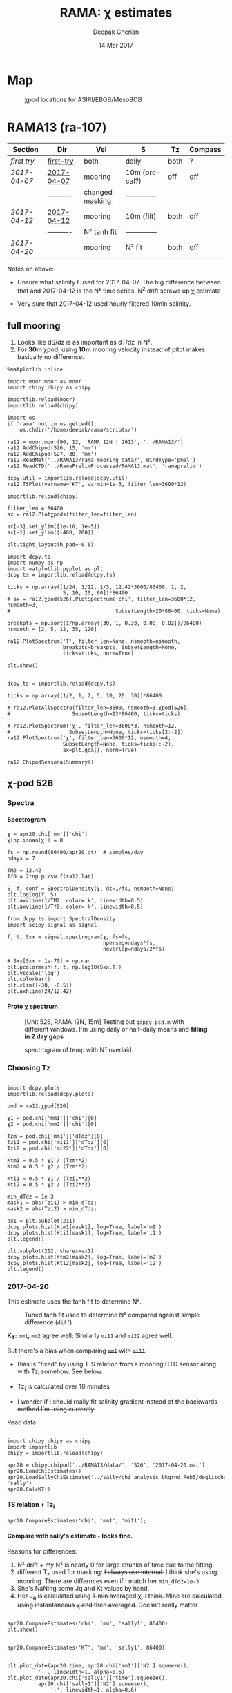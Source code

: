 #+TITLE: RAMA: χ estimates
#+AUTHOR: Deepak Cherian
#+DATE: 14 Mar 2017

#+OPTIONS: html-link-use-abs-url:nil html-postamble:auto
#+OPTIONS: html-preamble:t html-scripts:nil html-style:nil
#+OPTIONS: html5-fancy:t tex:t broken-links:mark H:5
#+HTML_DOCTYPE: html5
#+HTML_CONTAINER: div
#+LATEX_CLASS: dcnotebook
#+HTML_HEAD: <link rel="stylesheet" href="notebook.css" type="text/css" />

* generic :noexport:
#+BEGIN_SRC ipython :session
%matplotlib inline

import numpy as np
import matplotlib as mpl
import matplotlib.pyplot as plt
import importlib
import datetime as dt
import bottleneck as bn
import h5py

import dcpy.ts
import dcpy.plots
import dcpy.util

import chipy.chipy as chipy
import moor.moor as moor
#+END_SRC

#+RESULTS:
* Map
#+CAPTION: χpod locations for ASIRI/EBOB/MesoBOB
[[file:~/ebob/MixingmapASIRIPiston.png]]

* RAMA13 (ra-107)
|------------+------------+-----------------+----------------+------+---------|
| Section    | Dir        | Vel             | S              | Tz   | Compass |
|------------+------------+-----------------+----------------+------+---------|
| [[first try]]  | [[file:RAMA13/data/526/proc/first-try][first-try]]  | both            | daily          | both | ?       |
| [[2017-04-07]] | [[file:RAMA13/data/526/proc/2017-04-07][2017-04-07]] | mooring         | 10m (pre-cal?) | off  | off     |
|            | ---------- | changed masking | -------------- |      |         |
| [[2017-04-12]] | [[file:~/rama/RAMA13/data/526/proc/2017-04-12][2017-04-12]] | mooring         | 10m (filt)     | both | off     |
|            | ---------- | N² tanh fit     | -------------- |      |         |
| [[2017-04-20]] |            | mooring         | N² fit         | both | off     |
|------------+------------+-----------------+----------------+------+---------|

Notes on above:
- Unsure what salinity I used for 2017-04-07. The big difference between that and 2017-04-12 is the N² time series. N^2 drift screws up χ estimate

- Very sure that 2017-04-12 used hourly filtered 10min salinity.
** full mooring

1. Looks like dS/dz is as important as dT/dz in N².
2. For *30m* χpod, using *10m* mooring velocity instead of pitot makes basically no difference.

#+BEGIN_SRC ipython :session
%matplotlib inline

import moor.moor as moor
import chipy.chipy as chipy

importlib.reload(moor)
importlib.reload(chipy)

import os
if 'rama' not in os.getcwd():
    os.chdir('/home/deepak/rama/scripts/')

ra12 = moor.moor(90, 12, 'RAMA 12N | 2013', '../RAMA13/')
ra12.AddChipod(526, 15, 'mm')
ra12.AddChipod(527, 30, 'mm')
ra12.ReadMet('../RAMA13/rama_mooring_data/', WindType='pmel')
ra12.ReadCTD('../RamaPrelimProcessed/RAMA13.mat', 'ramaprelim')
#+END_SRC

#+RESULTS:

#+BEGIN_SRC ipython :session :file images/TS-rama13.png
dcpy.util = importlib.reload(dcpy.util)
ra12.TSPlot(varname='KT', varmin=1e-3, filter_len=3600*12)
#+END_SRC
#+CAPTION: TS plot for RAMA 12N (2013) - coloured by depth. S_max is at 60m generally, though sometimes it appears at 40m. High values of K_T are marked.
#+RESULTS:
[[file:images/TS-rama13.png]]

#+BEGIN_SRC ipython :session :file images/rama13-summary.png
importlib.reload(chipy)

filter_len = 86400
ax = ra12.Plotχpods(filter_len=filter_len)

ax[-3].set_ylim([1e-10, 1e-5])
ax[-1].set_ylim([-400, 200])

plt.tight_layout(h_pad=-0.6)
#+END_SRC

#+CAPTION: Daily averages of τ, N², J_q; daily running median of χ, K_T. min N² = 3e-6. Green is χ calculated with pitot velocity.
#+RESULTS:
[[file:images/rama13-summary.png]]

#+BEGIN_SRC ipython :session :file images/ra12-temp-spectra.png
import dcpy.ts
import numpy as np
import matplotlib.pyplot as plt
dcpy.ts = importlib.reload(dcpy.ts)

ticks = np.array([1/24, 1/12, 1/3, 12.42*3600/86400, 1, 2,
                  5, 10, 20, 60])*86400
# ax = ra12.χpod[526].PlotSpectrum('chi', filter_len=3600*12, nsmooth=3,
#                                  SubsetLength=20*86400, ticks=None)

breakpts = np.sort(1/np.array([30, 1, 0.33, 0.08, 0.02])/86400)
nsmooth = [2, 5, 12, 35, 120]

ra12.PlotSpectrum('T', filter_len=None, nsmooth=nsmooth,
                  breakpts=breakpts, SubsetLength=None,
                  ticks=ticks, norm=True)

plt.show()
#+END_SRC

#+RESULTS:
[[file:images/ra12-temp-spectra.png]]

#+BEGIN_SRC ipython :session :file images/ra12-spectra.png

dcpy.ts = importlib.reload(dcpy.ts)

ticks = np.array([1/2, 1, 2, 5, 10, 20, 30])*86400

# ra12.PlotAllSpectra(filter_len=3600, nsmooth=3,χpod[526].
#                    SubsetLength=13*86400, ticks=ticks)

# ra12.PlotSpectrum('χ', filter_len=3600*3, nsmooth=12,
#                   SubsetLength=None, ticks=ticks[2:-2])
ra12.PlotSpectrum('χ', filter_len=3600*12, nsmooth=4,
                  SubsetLength=None, ticks=ticks[:-2],
                  ax=plt.gca(), norm=True)
#+END_SRC

#+RESULTS:
[[file:images/ra12-spectra.png]]

#+BEGIN_SRC ipython :session :file images/rama12n-kt-boxplot.png
ra12.ChipodSeasonalSummary()
#+END_SRC

#+RESULTS:
[[file:images/rama12n-kt-boxplot.png]]


[[file:images/rama13-T-S-ρ.png]]


[[file:images/rama13-dens-diff-10m-dy.png]]
*** datashader test :noexport:
#+BEGIN_SRC ipython :session    :file images/temp/py12159_Dn.png

# test out TS plot
import dcpy.oceans
import numpy as np

importlib.reload(dcpy.oceans)

S = ra12.ctd.sal.copy()
T = ra12.ctd.temp.copy()
P = np.tile(ra12.ctd.depth, [S.shape[1], 1]).T
assert(P.shape == S.shape)

import pandas as pd
df = pd.DataFrame(
    np.array([S.ravel(), T.ravel(), P.ravel()]).T,
    index=np.arange(S.ravel().shape[0]),
    columns=['S', 'T', 'P'])

# dcpy.oceans.TSplot(ra12.ctd.sal[0, :],
#                    ra12.ctd.temp[0, :],
#                    ra12.ctd.depth[0], 0)

import datashader as ds
import datashader.transfer_functions as tf
cvs = ds.Canvas(plot_height=400, plot_width=400)
agg = cvs.points(df, 'S', 'T', ds.mean('P'))
img = tf.shade(agg, cmap=['lightblue', 'darkblue'])
#+END_SRC

#+RESULTS:

** χ-pod 526
*** Spectra
**** Spectrogram

#+BEGIN_SRC ipython :session
χ = apr20.chi['mm']['chi']
χ[np.isnan(χ)] = 0

fs = np.round(86400/apr20.dt)  # samples/day
ndays = 7

TM2 = 12.42
Tf0 = 2*np.pi/sw.f(ra12.lat)
#+END_SRC

#+RESULTS:


#+BEGIN_SRC ipython :session    :file images/temp/py30956SXk.png
S, f, conf = SpectralDensity(χ, dt=1/fs, nsmooth=None)
plt.loglog(f, S)
plt.axvline(1/TM2, color='k', linewidth=0.5)
plt.axvline(1/Tf0, color='k', linewidth=0.5)
#+END_SRC

#+RESULTS:
[[file:images/temp/py30956SXk.png]]

#+CAPTION: spectrum of χ (gaps filled with 0)
#+RESULTS:

#+BEGIN_SRC ipython :session    :file images/temp/py30956fa2.png
from dcpy.ts import SpectralDensity
import scipy.signal as signal

f, t, Sxx = signal.spectrogram(χ, fs=fs,
                               nperseg=ndays*fs,
                               noverlap=ndays/2*fs)

# Sxx[Sxx < 1e-70] = np.nan
plt.pcolormesh(f, t, np.log10(Sxx.T))
plt.yscale('log')
plt.colorbar()
plt.clim([-30, -8.5])
plt.axhline(24/12.42)
#+END_SRC
#+CAPTION: Spectrogram
#+RESULTS:
[[file:images/temp/py30956fa2.png]]

**** Proto χ spectrum
#+CAPTION: [Unit 526, RAMA 12N, 15m] Testing out ~gappy_psd.m~ with different windows. I'm using daily or half-daily means and *filling in 2 day gaps*
[[file:images/526-chi-proto-spectra.png]]

#+CAPTION: spectrogram of temp with N² overlaid.
[[file:images/526-temp-spectrogram.png]]
*** Choosing Tz

#+BEGIN_SRC ipython :session    :file images/526-chi-change-Tz.png

  import dcpy.plots
  importlib.reload(dcpy.plots)

  pod = ra12.χpod[526]

  χ1 = pod.chi['mm1']['chi'][0]
  χ2 = pod.chi['mm2']['chi'][0]

  Tzm = pod.chi['mm1']['dTdz'][0]
  Tzi1 = pod.chi['mi11']['dTdz'][0]
  Tzi2 = pod.chi['mi22']['dTdz'][0]

  Ktm1 = 0.5 * χ1 / (Tzm**2)
  Ktm2 = 0.5 * χ2 / (Tzm**2)

  Kti1 = 0.5 * χ1 / (Tzi1**2)
  Kti2 = 0.5 * χ2 / (Tzi2**2)

  min_dTdz = 1e-3
  mask1 = abs(Tzi1) > min_dTdz;
  mask2 = abs(Tzi2) > min_dTdz;

  ax1 = plt.subplot(211)
  dcpy.plots.hist(Ktm1[mask1], log=True, label='m1')
  dcpy.plots.hist(Kti1[mask1], log=True, label='i1')
  plt.legend()

  plt.subplot(212, sharex=ax1)
  dcpy.plots.hist(Ktm2[mask2], log=True, label='m2')
  dcpy.plots.hist(Kti2[mask2], log=True, label='i2')
  plt.legend()
#+END_SRC
#+CAPTION: Use χ calculated with mooring N². Calculate K_T with different dT/dz
#+RESULTS:
[[file:images/526-chi-change-Tz.png]]
*** 2017-04-20

[[file:images/N2-fit.png]]

This estimate uses the tanh fit to determine N².
#+CAPTION: Tuned tanh fit used to determine N² compared against simple difference (~diff~)
[[file:images/N2-fit-compare.png]]

*K_T:* ~mm1~, ~mm2~ agree well; Similarly ~mi11~ and ~mi22~ agree well.

+But there's a bias when comparing ~mm1~ with ~mi11~.+
- Bias is "fixed" by using T-S relation from a mooring CTD sensor along with Tz_i somehow. See below.

- Tz_i is calculated over 10 minutes

- +I wonder if I should really fit salinity gradient instead of the backwards method I'm using currently.+

Read data:
#+BEGIN_SRC ipython :session  :exports both

import chipy.chipy as chipy
import importlib
chipy = importlib.reload(chipy)

apr20 = chipy.chipod('../RAMA13/data/', '526', '2017-04-20.mat')
apr20.LoadChiEstimates()
apr20.LoadSallyChiEstimate('../sally/chi_analysis_bkgrnd_Feb5/deglitched/mean_chi_526.mat', 'sally')
apr20.CalcKT()
#+END_SRC

#+RESULTS:

**** TS relation + Tz_i

#+BEGIN_SRC ipython :session    :file images/temp/py30956onU.png
apr20.CompareEstimates('chi', 'mm1', 'mi11');
#+END_SRC
**** Compare with sally's estimate - looks fine.
Reasons for differences:
1. N² drift + my N² is nearly 0 for large chunks of time due to the fitting.
2. different T_z used for masking: +I always use internal.+ I think she's using mooring. There are differnces even if I match her ~min_dTdz=1e-3~
3. She's NaNing some Jq and Kt values by hand.
4. +Her J_q is calculated using 1-min averaged χ, I think. Mine are calculated using instantaneous χ and then averaged.+ Doesn't really matter

#+BEGIN_SRC ipython :session    :file images/temp/py12676SIh.png

apr20.CompareEstimates('chi', 'mm', 'sally1', 86400)
plt.show()
#+END_SRC

#+RESULTS:
[[file:images/temp/py12676SIh.png]]

#+BEGIN_SRC ipython :session    :file images/temp/py12676AyD.png

apr20.CompareEstimates('KT', 'mm', 'sally1', 86400)
#+END_SRC

#+RESULTS:
[[file:images/temp/py12676AyD.png]]

#+BEGIN_SRC ipython :session    :file images/temp/py12676vJw.png

plt.plot_date(apr20.time, apr20.chi['mm1']['N2'].squeeze(),
	      '-', linewidth=1, alpha=0.6)
plt.plot_date(apr20.chi['sally1']['time'].squeeze(),
	      apr20.chi['sally1']['N2'].squeeze(),
              '-', linewidth=1, alpha=0.6)
plt.legend('My N² (tanh fit)', 'sally N2')

#+END_SRC
#+CAPTION: Sally's N² has salinity drift.
#+RESULTS:
[[file:images/temp/py12676vJw.png]]


#+BEGIN_SRC ipython :session    :file images/temp/py17170nPm.png

apr20.Summarize(est='sally1', filter_len=86400)
#+END_SRC

#+BEGIN_SRC ipython :session    :file images/compare-sally-summary.png

est = 'mm'
plt.figure(figsize=(8, 3.5))
plt.subplot(141)
dcpy.plots.hist(apr20.chi[est]['chi'], log=True)
dcpy.plots.hist(apr20.chi['sally1']['chi'], log=True)
plt.title('χ')

plt.subplot(142)
dcpy.plots.hist(apr20.KT[est], log=True)
dcpy.plots.hist(apr20.chi['sally1']['Kt1'], log=True)
plt.title('$K_T$')

plt.subplot(143)
dcpy.plots.hist(apr20.chi[est]['dTdz'], log=True)
dcpy.plots.hist(apr20.chi['sally1']['dTdz'], log=True)
plt.title('$|T_z|$')
plt.legend(('mine', 'sally'))

plt.subplot(144)
dcpy.plots.hist(apr20.Jq[est], log=True)
dcpy.plots.hist(apr20.chi['sally1']['Jq1'], log=True)
plt.title('$|J_q|$')

plt.tight_layout()
plt.show()
#+END_SRC
#+CAPTION: Sally seems to have NaN-ed out certain time instants by hand after using ~min_dTdz = 1e-3~. ~min_dTdz = 2e-3~ might be a good middle ground choice.
#+RESULTS:
[[file:images/compare-sally-summary.png]]

*** 2017-04-12 :noexport:
#+BEGIN_SRC ipython :session

import chipy.chipy as chipy

apr07 = chipy.chipod('../RAMA13/data/', '526', '2017-04-07.mat')
apr07.LoadChiEstimates()
apr07.CalcKT()

apr12 = chipy.chipod('../RAMA13/data/', '526', '2017-04-12.mat')
apr12.LoadChiEstimates()
apr12.CalcKT()
#+END_SRC

#+RESULTS:

#+BEGIN_SRC ipython :session    :file images/chi-mm1-apr07-apr12.png

  window=None

  plt.subplot(2, 1, 1)
  apr07.PlotEstimate('chi', 'mm1', filter_len=window);
  apr12.PlotEstimate('chi', 'mm1', filter_len=window);

  plt.subplot(2, 1, 2)
  lv1 = np.log10(apr07.chi['mm1']['chi'])
  lv2 = np.log10(apr12.chi['mm1']['chi'])

  plt.hist(lv1[np.isfinite(lv1)], bins=40, normed=True, alpha=0.5)
  plt.hist(lv2[np.isfinite(lv2)], bins=40, normed=True, alpha=0.5)
  plt.legend(('apr07', 'apr12'))
  plt.show()

#+END_SRC
#+CAPTION: These χ's are an order of magnitude higher than [[2017-04-07]] because of drift in N²
#+RESULTS:
[[file:images/chi-mm1-apr07-apr12.png]]

Using mooring dT/dz to mask χ masks out 2.7% of estimates
Using internal dT/dz to mask χ masks out 7% of estimates
Using speed < 5cm/s masks out 0.35% estimates

*masking does not change much at all*

The difference is N² but why is χ higher for higher N^2?
\[ k_b ∝ ε_χ ∝ N^2 \]


#+BEGIN_SRC ipython :session    :file images/temp/py12676_n2.png

  plt.plot_date(apr07.chi['mm1']['time'], apr07.chi['mm1']['N2'],
		'-', linewidth=1)
  plt.plot_date(apr12.chi['mm1']['time'], apr12.chi['mm1']['N2'],
		'-', linewidth=1)
  plt.ylabel('N²')
  plt.legend('Apr 07', 'Apr 12')
  plt.show()
#+END_SRC

#+RESULTS:
[[file:images/temp/py12676_n2.png]]

#+CAPTION: For Apr07 estimate, use_TS_slope = 1 i.e. using Johannes' method of fitting T-S slope. For Apr12, I was doing the simple difference.
[[file:images/526-apr7-apr12-N2.png]]
*** 2017-04-07 :noexport:
 | 10-min *unfiltered*  salinity | mooring dT/dz |

#+BEGIN_SRC ipython :session
  c526 = chipy.chipod('../RAMA13/data/', '526', '2017-04-07')
  c526.LoadChiEstimates()
  c526.LoadSallyChiEstimate('../sally/chi_analysis_bkgrnd_Feb5/deglitched/mean_chi_526.mat', 'sally')

  c526.CalcKT()

#+END_SRC

#+RESULTS:
**** test filtering
#+BEGIN_SRC ipython :session   :file images/temp/py172156XN.png

  w, h = mpl.figure.figaspect(1/1.618)
  plt.figure(figsize=(w,h))
  c526.PlotEstimate('KT', 'mm1')
  c526.PlotEstimate('KT', 'mm1', filter_len=24*60+1)
#+END_SRC

#+RESULTS:
[[file:images/temp/py172156XN.png]]

**** scatter χ vs. velocity

#+BEGIN_SRC ipython :session    :file images/chi-velocity-526.png


#+END_SRC
**** ~mm1~ vs. sally

Seems to agree fine. My estimates tend to be noisier; this is probably because of salinity spiking --- this estimate uses unfiltered 10-min salinity.
#+BEGIN_SRC ipython :session    :file images/chi-526-prelimsal-mm1-sally.png
  w, h = mpl.figure.figaspect(1/1.618)
  plt.figure(figsize=(w,h))
  c526.PlotEstimate('KT', 'mm1', filter_len=24*60+1)
  c526.PlotEstimate('KT', 'sally', filter_len=24*60+1)

#+END_SRC

#+RESULTS:
[[file:images/chi-526-prelimsal-mm1-sally.png]]
**** ~mm1~ vs. ~mm2~
#+BEGIN_SRC ipython :session    :file images/chi-526-prelimsal-mm1-mm2.png
  c526.CompareEstimates('chi', 'mm1', 'mm2', filter_len=24*60+1)
#+END_SRC

#+RESULTS:
[[file:images/chi-526-prelimsal-mm1-mm2.png]]

**** Sally T1 vs. T2
#+BEGIN_SRC ipython :session    :file images/chi-526-sally-mm1-mm2.png
c526.CompareEstimates('chi', 'sally1', 'sally2', filter_len=5*24*6+1)
#+END_SRC

#+RESULTS:
[[file:images/chi-526-sally-mm1-mm2.png]]

**** Distributions

#+BEGIN_SRC ipython :session    :file images/temp/py12676O0V.png

chi = c526.chi['mm1']['chi'][:].squeeze()


#+END_SRC
*** first try :noexport:
**** ~mm1~ and ~mi11~ agree really well.
#+BEGIN_SRC ipython :session    :file images/RAMA13-chi-compare-526-mm1-mi11.png
  c526.CompareEstimates('chi', 'mm1', 'mi11')
#+END_SRC

#+RESULTS:
[[file:images/RAMA13-chi-compare-526-mm1-mi11.png]]

#+BEGIN_SRC ipython :session  :file images/RAMA13-KT-compare-mm1-mi11.png
c526.CompareEstimates('KT', 'mm1', 'mi11')
#+END_SRC

#+RESULTS:
[[file:images/RAMA13-KT-compare-mm1-mi11.png]]

**** ~mi11~ and ~mi22~ disagree quite a lot!
#+BEGIN_SRC ipython :session    :file images/RAMA13-chi-compare-526-mi11-mi22.png

c526.CompareEstimates('chi', 'mi11', 'mi22')

#+END_SRC

#+RESULTS:
[[file:images/RAMA13-chi-compare-526-mi11-mi22.png]]
#+BEGIN_SRC ipython :session  :file images/RAMA13-kt-compare-526-mi11-mi22.png

c526.CompareEstimates('KT', 'mi11', 'mi22')

#+END_SRC

#+RESULTS:
[[file:images/RAMA13-kt-compare-526-mi11-mi22.png]]

**** ~mi11~ and ~pi11~ agree well - but pitot voltage drifts!
This is with the 40-day high pass filtered pitot but I forgot to add back the 40-day mean.

#+BEGIN_SRC ipython :session    :file images/RAMA13-chi-compare-526-mi11-pi11.png

c526.CompareEstimates('chi', 'mi11', 'pi11', filter_len=24*60)

#+END_SRC

#+RESULTS:
[[file:images/RAMA13-chi-compare-526-mi11-pi11.png]]

#+BEGIN_SRC ipython :session  :file images/RAMA13-kt-compare-526-mi11-pi11.png

c526.CompareEstimates('KT', 'mi11', 'pi11', filter_len=24*60)

#+END_SRC

#+RESULTS:
[[file:images/RAMA13-kt-compare-526-mi11-pi11.png]]

**** masking

#+BEGIN_SRC ipython :session  :file images/temp/py172156XN.png

  chi = c526.chi['mi11']
  N2 = chi['N2'][:].squeeze()
  Tz = chi['dTdz'][:].squeeze()
  c = chi['chi'][:].squeeze()

  c[Tz < -0.5] = np.nan
  c[N2 > 1] = np.nan
  plt.plot(c)
  plt.yscale('log')

  import scipy.ndimage as image

  def dcmedianfilter(a):
    return np.nanmedian(a)

  # cfilt = image.generic_filter1d(c, dcmedianfilter, 10)
  cfilt = image.median_filter(c, 5*24*60)
  plt.plot(c, '-')
  plt.plot(cfilt, '-')
  plt.yscale('log')
#+END_SRC

#+RESULTS:
[[file:images/temp/py172156XN.png]]
** χ-pod 527

#+CAPTION: Pitot tube dies in June and temperature dies by October  (;´༎ຶД༎ຶ`)
[[file:~/rama/RAMA13/quick_summary/527/summary1_527.png]]

#+BEGIN_SRC ipython :session
import chipy.chipy as chipy
import importlib
chipy = importlib.reload(chipy)

c527 = chipy.chipod('../RAMA13/data/', '527', '2017-04-20.mat', best='mm')
#+END_SRC

#+RESULTS:

+zoom-in on "weird" stuff+ - this was because dT/dz masking was not right
#+BEGIN_SRC ipython :session :file images/temp/py2766pu1.png
chipy = importlib.reload(chipy)

c527 = chipy.chipod('../RAMA13/data/', '527', 'Turb.mat', best='mm1')
c527.LoadT1T2()
c527.Summarize(filter_len=86400)
#+END_SRC

#+RESULTS:
[[file:images/temp/py2766pu1.png]]

#+BEGIN_SRC ipython :session :file images/temp/py17346D9Q.png

c527.CompareEstimates('chi', 'mm1', 'mm2', filter_len=3600)

#+END_SRC

#+RESULTS:
[[file:images/temp/py17346D9Q.png]]

#+BEGIN_SRC ipython :session :file images/temp/py12676zpc.png
c527.CompareEstimates('KT', 'mm1', 'mm2', filter_len=None)
#+END_SRC

#+RESULTS:
[[file:images/temp/py12676zpc.png]]


#+BEGIN_SRC ipython :session :file images/temp/py12676aIv.png
c527.CompareEstimates('KT', 'pm1', 'pm2', filter_len=86400)
#+END_SRC

#+RESULTS:
[[file:images/temp/py12676aIv.png]]
* RAMA14 (ra-122)

 [[file:images/rama1314-T-s-ρ.png]]

* what χ estimates are independent?

I think it makes most sense to keep the different ∂T/∂z based estimates apart. I can average T1, T2 based estimates that use the same ancillary data.

-----

~T1~, ~T2~ are independent measures of the "same thing."

internal ∂T/∂z and mooring Tz are independent measures of the temperature stratification

for *526*: always mooring velocity, mooring N²
- ~mm1~
- ~mm2~
- ~mi11~
- ~mi22~

for *527*: always pitot velocity, mooring N²
- ~pm1~
- ~pm2~
- ~pi11~
- ~pi22~

Can I choose between mooring and internal dT/dz? They are /independent/ measures of ∂T/∂z
 - But you have to worry about which one is more appropriate especially when salinity is so important.
* Stratification bias

The Batchelor wavenumber appears to be a strong constraint on the fit; and it is unfortunately quite sensitive to relative magnitudes of N² and ∂T/∂z.

Lessons:
1. Use consistent ∂T/∂z and N².
2. /Somehow/, T-S relation seems to work decently well.

-----

#+CAPTION: Averaging the 1s spectra over increasing intervals. χ estimate converges for n ≥ 5. Converged estimate is factor of 2 higher than initial 1s estimate. Using internal dT/dz results in χ that is factor of 3 higher than mooring dT/dz.
[[file:images/chi-fit-averaged-spectra.png]]

It appears that if I use N² and ∂T/∂z at different scales, then that biases the calculation of χ quite significantly.

Using mooring N² and different ∂T/∂z results in biased PDF for χ (see two examples below)
#+ATTR_HTML: :width 80%
[[file:images/chi-same-N2-diff-dTdz-2.png]]
#+ATTR_HTML: :width 80%
[[file:images/chi-same-N2-diff-dTdz.png]]


#+CAPTION: Changing T_z (here halved and doubled) changes k_b which shifts the spectrum. Associated χ values are [5e-9, 1.7e-9, 7e-10] for [T_z/2, T_z, T_z*2].
[[file:images/chi-fit-Tz-sensitivity.png]]

#+CAPTION: Changing N² (here halved and doubled) changes k_b which shifts the spectrum
[[file:images/chi-fit-N2-sensitivity.png]]

#+CAPTION: Ratio of Tz_i/Tz_m seems to be large enough that estimates will be biased.
[[file:images/Tz-i-m-ration.png]]
*** χ fitting

- the inner loop (count) runs a lot on the first iteration; after that it only runs twice at most. This initial run is probably what biases ε

- dff
